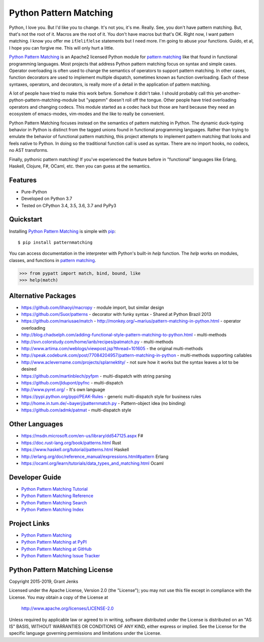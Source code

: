 Python Pattern Matching
=======================

Python, I love you. But I'd like you to change. It's not you, it's me. Really.
See, you don't have pattern matching. But, that's not the root of it. Macros
are the root of it. You don't have macros but that's OK. Right now, I want
pattern matching. I know you offer me ``if``/``elif``/``else`` statements but I
need more. I'm going to abuse your functions. Guido, et al, I hope you can
forgive me. This will only hurt a little.

`Python Pattern Matching`_ is an Apache2 licensed Python module for `pattern
matching`_ like that found in functional programming languages. Most projects
that address Python pattern matching focus on syntax and simple cases. Operator
overloading is often used to change the semantics of operators to support
pattern matching. In other cases, function decorators are used to implement
multiple dispatch, sometimes known as function overloading. Each of these
syntaxes, operators, and decorators, is really more of a detail in the
application of pattern matching.

A lot of people have tried to make this work before. Somehow it didn't take. I
should probably call this yet-another-python-pattern-matching-module but
"yappmm" doesn't roll off the tongue. Other people have tried overloading
operators and changing codecs. This module started as a codec hack but those are
hard because they need an ecosystem of emacs-modes, vim-modes and the like to
really be convenient.

Python Pattern Matching focuses instead on the semantics of pattern matching in
Python. The dynamic duck-typing behavior in Python is distinct from the tagged
unions found in functional programming languages. Rather than trying to emulate
the behavior of functional pattern matching, this project attempts to implement
pattern matching that looks and feels native to Python. In doing so the
traditional function call is used as syntax. There are no import hooks, no
codecs, no AST transforms.

.. todo::

   Python ``match`` function example.

Finally, pythonic pattern matching! If you've experienced the feature before in
"functional" languages like Erlang, Haskell, Clojure, F#, OCaml, etc. then you
can guess at the semantics.

.. todo::

   Show the same code without ``patternmatching``.


Features
--------

- Pure-Python
- Developed on Python 3.7
- Tested on CPython 3.4, 3.5, 3.6, 3.7 and PyPy3

.. todo::

   - Fully Documented
   - 100% test coverage
   - Hours of stress testing

   .. image:: https://api.travis-ci.org/grantjenks/python-pattern-matching.svg?branch=master
      :target: http://www.grantjenks.com/docs/patternmatching/

   .. image:: https://ci.appveyor.com/api/projects/status/github/grantjenks/python-pattern-matching?branch=master&svg=true
      :target: http://www.grantjenks.com/docs/patternmatching/


Quickstart
----------

Installing `Python Pattern Matching`_ is simple with `pip
<http://www.pip-installer.org/>`_::

    $ pip install patternmatching

You can access documentation in the interpreter with Python's built-in `help`
function. The `help` works on modules, classes, and functions in `pattern
matching`_.

.. code-block:: python

    >>> from pypatt import match, bind, bound, like
    >>> help(match)


Alternative Packages
--------------------

- https://github.com/lihaoyi/macropy
  - module import, but similar design
- https://github.com/Suor/patterns
  - decorator with funky syntax
  - Shared at Python Brazil 2013
- https://github.com/mariusae/match
  - http://monkey.org/~marius/pattern-matching-in-python.html
  - operator overloading
- http://blog.chadselph.com/adding-functional-style-pattern-matching-to-python.html
  - multi-methods
- http://svn.colorstudy.com/home/ianb/recipes/patmatch.py
  - multi-methods
- http://www.artima.com/weblogs/viewpost.jsp?thread=101605
  - the original multi-methods
- http://speak.codebunk.com/post/77084204957/pattern-matching-in-python
  - multi-methods supporting callables
- http://www.aclevername.com/projects/splarnektity/
  - not sure how it works but the syntax leaves a lot to be desired
- https://github.com/martinblech/pyfpm
  - multi-dispatch with string parsing
- https://github.com/jldupont/pyfnc
  - multi-dispatch
- http://www.pyret.org/
  - It's own language
- https://pypi.python.org/pypi/PEAK-Rules
  - generic multi-dispatch style for business rules
- http://home.in.tum.de/~bayerj/patternmatch.py
  - Pattern-object idea (no binding)
- https://github.com/admk/patmat
  - multi-dispatch style


Other Languages
---------------

- https://msdn.microsoft.com/en-us/library/dd547125.aspx F#
- https://doc.rust-lang.org/book/patterns.html Rust
- https://www.haskell.org/tutorial/patterns.html Haskell
- http://erlang.org/doc/reference_manual/expressions.html#pattern Erlang
- https://ocaml.org/learn/tutorials/data_types_and_matching.html Ocaml


Developer Guide
---------------

* `Python Pattern Matching Tutorial`_
* `Python Pattern Matching Reference`_
* `Python Pattern Matching Search`_
* `Python Pattern Matching Index`_

.. _`Python Pattern Matching Tutorial`: http://www.grantjenks.com/docs/patternmatching/tutorial.html
.. _`Python Pattern Matching Reference`: http://www.grantjenks.com/docs/patternmatching/reference.html
.. _`Python Pattern Matching Search`: http://www.grantjenks.com/docs/patternmatching/search.html
.. _`Python Pattern Matching Index`: http://www.grantjenks.com/docs/patternmatching/genindex.html


Project Links
-------------

* `Python Pattern Matching`_
* `Python Pattern Matching at PyPI`_
* `Python Pattern Matching at GitHub`_
* `Python Pattern Matching Issue Tracker`_

.. _`Python Pattern Matching`: http://www.grantjenks.com/docs/patternmatching/
.. _`Python Pattern Matching at PyPI`: https://pypi.python.org/pypi/patternmatching/
.. _`Python Pattern Matching at GitHub`: https://github.com/grantjenks/python-pattern-matching
.. _`Python Pattern Matching Issue Tracker`: https://github.com/grantjenks/python-pattern-matching/issues


Python Pattern Matching License
-------------------------------

Copyright 2015-2019, Grant Jenks

Licensed under the Apache License, Version 2.0 (the "License"); you may not use
this file except in compliance with the License.  You may obtain a copy of the
License at

    http://www.apache.org/licenses/LICENSE-2.0

Unless required by applicable law or agreed to in writing, software distributed
under the License is distributed on an "AS IS" BASIS, WITHOUT WARRANTIES OR
CONDITIONS OF ANY KIND, either express or implied.  See the License for the
specific language governing permissions and limitations under the License.

.. _`pattern matching`: http://www.grantjenks.com/docs/patternmatching/
